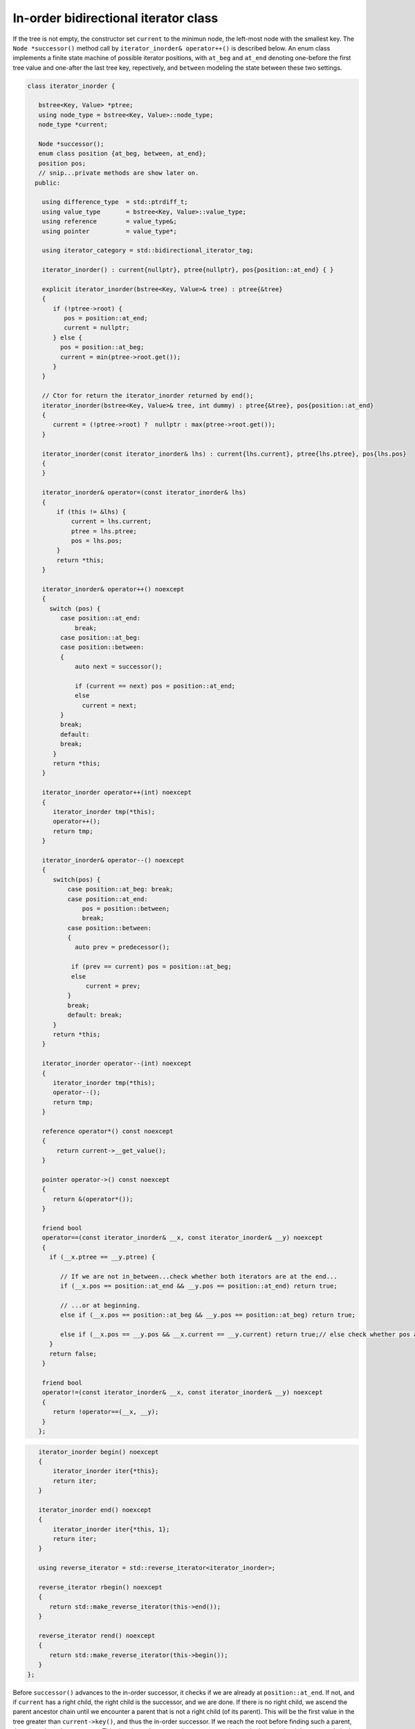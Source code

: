 In-order bidirectional iterator class
+++++++++++++++++++++++++++++++++++++

If the tree is not empty, the constructor set ``current`` to the minimun node, the left-most node with the smallest key. The ``Node *successor()`` method call by ``iterator_inorder& operator++()`` is described below. An enum class implements a finite state machine of possible 
iterator positions, with ``at_beg`` and ``at_end`` denoting one-before the first tree value and one-after the last tree key, repectively, and ``between`` modeling the state between these two settings. 

.. code-block:: cpp

    class iterator_inorder {  
           
       bstree<Key, Value> *ptree;
       using node_type = bstree<Key, Value>::node_type;
       node_type *current;
    
       Node *successor();
       enum class position {at_beg, between, at_end};
       position pos;
       // snip...private methods are show later on.      
      public:
       
        using difference_type  = std::ptrdiff_t; 
        using value_type       = bstree<Key, Value>::value_type; 
        using reference        = value_type&; 
        using pointer          = value_type*;
            
        using iterator_category = std::bidirectional_iterator_tag; 
       
        iterator_inorder() : current{nullptr}, ptree{nullptr}, pos{position::at_end} { }
    
        explicit iterator_inorder(bstree<Key, Value>& tree) : ptree{&tree}
        { 
           if (!ptree->root) {
              pos = position::at_end; 
              current = nullptr;
           } else { 
             pos = position::at_beg;
             current = min(ptree->root.get());
           }
        } 
        
        // Ctor for return the iterator_inorder returned by end();  
        iterator_inorder(bstree<Key, Value>& tree, int dummy) : ptree{&tree}, pos{position::at_end} 
        {
           current = (!ptree->root) ?  nullptr : max(ptree->root.get());
        }
    
        iterator_inorder(const iterator_inorder& lhs) : current{lhs.current}, ptree{lhs.ptree}, pos{lhs.pos}
        {
        }
          
        iterator_inorder& operator=(const iterator_inorder& lhs)
        {
            if (this != &lhs) { 
                current = lhs.current;
                ptree = lhs.ptree;
                pos = lhs.pos; 
            }
            return *this;
        }
     
        iterator_inorder& operator++() noexcept 
        {
          switch (pos) {
             case position::at_end:
                 break;
             case position::at_beg:
             case position::between:
             {
                 auto next = successor();
    
                 if (current == next) pos = position::at_end;
                 else
                   current = next; 
             }
             break;
             default:
             break;
           } 
           return *this;
        }
        
        iterator_inorder operator++(int) noexcept
        {
           iterator_inorder tmp(*this);
           operator++();
           return tmp;
        } 
         
        iterator_inorder& operator--() noexcept 
        {
           switch(pos) {
               case position::at_beg: break; 
               case position::at_end:
                   pos = position::between;
                   break;
               case position::between: 
               {     
                 auto prev = predecessor();
              
                if (prev == current) pos = position::at_beg;
                else
                    current = prev;
               } 
               break;
               default: break;
           } 
           return *this;
        } 
        
        iterator_inorder operator--(int) noexcept
        {
           iterator_inorder tmp(*this);
           operator--();
           return tmp;
        } 
           
        reference operator*() const noexcept 
        { 
            return current->__get_value();
        } 
        
        pointer operator->() const noexcept
        { 
           return &(operator*()); 
        } 
       
        friend bool
        operator==(const iterator_inorder& __x, const iterator_inorder& __y) noexcept
        {
          if (__x.ptree == __y.ptree) {
          
             // If we are not in_between...check whether both iterators are at the end...
             if (__x.pos == position::at_end && __y.pos == position::at_end) return true;

             // ...or at beginning.
             else if (__x.pos == position::at_beg && __y.pos == position::at_beg) return true; 
          
             else if (__x.pos == __y.pos && __x.current == __y.current) return true;// else check whether pos and current are all equal.
          }
          return false;
        }
    
        friend bool
        operator!=(const iterator_inorder& __x, const iterator_inorder& __y) noexcept 
        {
           return !operator==(__x, __y); 
        }
       };

.. code-block:: cpp
       
       iterator_inorder begin() noexcept
       {
           iterator_inorder iter{*this}; 
           return iter; 
       }
        
       iterator_inorder end() noexcept 
       {
           iterator_inorder iter{*this, 1};
           return iter;  
       }
       
       using reverse_iterator = std::reverse_iterator<iterator_inorder>;
       
       reverse_iterator rbegin() noexcept  
       {
          return std::make_reverse_iterator(this->end());
       }    
    
       reverse_iterator rend() noexcept
       {
          return std::make_reverse_iterator(this->begin());
       }    
    };

Before ``successor()`` advances to the in-order successor, it checks if we are already at ``position::at_end``. If not, and if ``current`` has a right child, the right child is the successor, and we are done. If there is no right child, we ascend the parent ancestor chain until we
encounter a parent that is not a right child (of its parent). This will be the first value in the tree greater than ``current->key()``, and thus the in-order successor. If we reach the root before finding such a parent, there is no in-order successor. This situation only occurs when
``current`` points to the largest, the right-most node in the tree. In this case, we simply return ``current``.
 
.. code-block:: cpp

    Node *successor()
    {
        if (current == nullptr || pos == position::at_end) return current;
        
        Node *__y = current;
    
        if (__y->right) { // current has a right child, a greater value to the right

            __y = __y->right.get();
      
            while (__y->left) // Get the smallest value in its right subptree, the smallest value in the r. subptree.
               __y = __y->left.get();
      
        } else {
      
            auto parent = __y->parent;
    
            // Ascend to the first parent ancestor that is not a right child, and thus is greater than __y 
            while (__y == parent->right.get()) {
    
                if (parent == ptree->root.get())  // We reached the root. so there is no successor
                    return current;
                       
                __y = parent;
                parent = parent->parent;
            }
            __y = parent; // Set __y to first parent ancestor that is not a right child. 
        }
        return __y;
    }

``predecessor()`` is similar to ``successor()``, but it first checks if we are already at ``position::at_beg``. If not, and if ``current`` has a leftt child, the left child is the successor, and we are done. If there is no left child, we ascend the parent ancestor chain until we
encounter a parent that is not a left child (of its parent). This will be the first value in the tree less than ``current->key()``, and thus the in-order predecessor. If we reach the root before finding such a parent, there is no in-order predecessor. This situation only occurs when
``current`` points to the smallest, the left-most node in the tree. In this case, we simply return ``current``.
 
.. code-block:: cpp
      
    Node *predecessor()
    {
       if (current == nullptr || pos == position::at_beg) return current;
    
       Node *__x = current; 
     
       if (__x->left) { // Unlike successor() we check left child before right child. 
      
            auto __y = __x->left.get();
      
            while (__y->right) // Get its largest value. This is the predecessor to current.
              __y = __y->right.get();
      
            __x = __y;
      
        } else { // When we ascend, we look for a parent ancestor that is not a left child, unlike increment that looks for 'not a right child'.
      
            auto parent = __x->parent;
    
            // Ascend to first parent ancestor that is not a left child and thus is less than __x.
            while (__x == parent->left.get()) {

               // If the parent is the root -> there is no predecessor.
               if (parent == ptree->root.get()) return current;             
               
                __x = parent;
                parent = parent->parent;
            }
      
            __x = parent; // Set __x to first parent less than __x.
        }
        return __x;
    }
